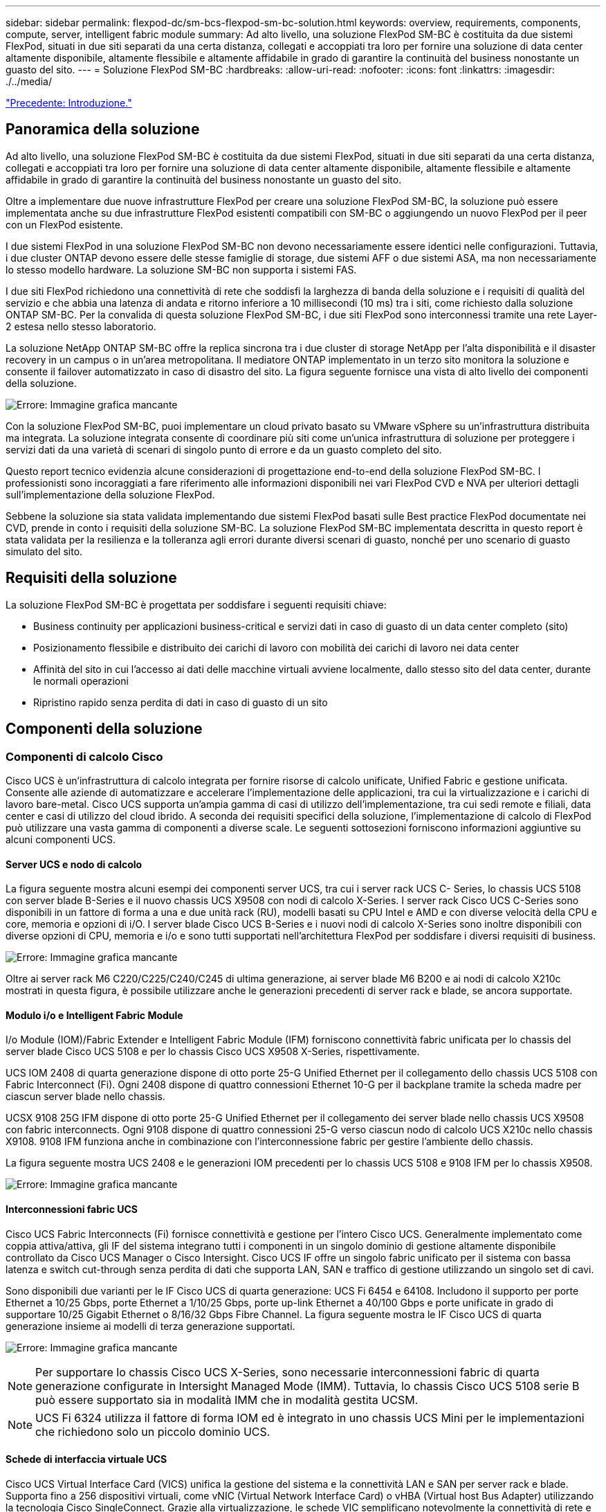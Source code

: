 ---
sidebar: sidebar 
permalink: flexpod-dc/sm-bcs-flexpod-sm-bc-solution.html 
keywords: overview, requirements, components, compute, server, intelligent fabric module 
summary: Ad alto livello, una soluzione FlexPod SM-BC è costituita da due sistemi FlexPod, situati in due siti separati da una certa distanza, collegati e accoppiati tra loro per fornire una soluzione di data center altamente disponibile, altamente flessibile e altamente affidabile in grado di garantire la continuità del business nonostante un guasto del sito. 
---
= Soluzione FlexPod SM-BC
:hardbreaks:
:allow-uri-read: 
:nofooter: 
:icons: font
:linkattrs: 
:imagesdir: ./../media/


link:sm-bcs-introduction.html["Precedente: Introduzione."]



== Panoramica della soluzione

Ad alto livello, una soluzione FlexPod SM-BC è costituita da due sistemi FlexPod, situati in due siti separati da una certa distanza, collegati e accoppiati tra loro per fornire una soluzione di data center altamente disponibile, altamente flessibile e altamente affidabile in grado di garantire la continuità del business nonostante un guasto del sito.

Oltre a implementare due nuove infrastrutture FlexPod per creare una soluzione FlexPod SM-BC, la soluzione può essere implementata anche su due infrastrutture FlexPod esistenti compatibili con SM-BC o aggiungendo un nuovo FlexPod per il peer con un FlexPod esistente.

I due sistemi FlexPod in una soluzione FlexPod SM-BC non devono necessariamente essere identici nelle configurazioni. Tuttavia, i due cluster ONTAP devono essere delle stesse famiglie di storage, due sistemi AFF o due sistemi ASA, ma non necessariamente lo stesso modello hardware. La soluzione SM-BC non supporta i sistemi FAS.

I due siti FlexPod richiedono una connettività di rete che soddisfi la larghezza di banda della soluzione e i requisiti di qualità del servizio e che abbia una latenza di andata e ritorno inferiore a 10 millisecondi (10 ms) tra i siti, come richiesto dalla soluzione ONTAP SM-BC. Per la convalida di questa soluzione FlexPod SM-BC, i due siti FlexPod sono interconnessi tramite una rete Layer-2 estesa nello stesso laboratorio.

La soluzione NetApp ONTAP SM-BC offre la replica sincrona tra i due cluster di storage NetApp per l'alta disponibilità e il disaster recovery in un campus o in un'area metropolitana. Il mediatore ONTAP implementato in un terzo sito monitora la soluzione e consente il failover automatizzato in caso di disastro del sito. La figura seguente fornisce una vista di alto livello dei componenti della soluzione.

image:sm-bcs-image4.png["Errore: Immagine grafica mancante"]

Con la soluzione FlexPod SM-BC, puoi implementare un cloud privato basato su VMware vSphere su un'infrastruttura distribuita ma integrata. La soluzione integrata consente di coordinare più siti come un'unica infrastruttura di soluzione per proteggere i servizi dati da una varietà di scenari di singolo punto di errore e da un guasto completo del sito.

Questo report tecnico evidenzia alcune considerazioni di progettazione end-to-end della soluzione FlexPod SM-BC. I professionisti sono incoraggiati a fare riferimento alle informazioni disponibili nei vari FlexPod CVD e NVA per ulteriori dettagli sull'implementazione della soluzione FlexPod.

Sebbene la soluzione sia stata validata implementando due sistemi FlexPod basati sulle Best practice FlexPod documentate nei CVD, prende in conto i requisiti della soluzione SM-BC. La soluzione FlexPod SM-BC implementata descritta in questo report è stata validata per la resilienza e la tolleranza agli errori durante diversi scenari di guasto, nonché per uno scenario di guasto simulato del sito.



== Requisiti della soluzione

La soluzione FlexPod SM-BC è progettata per soddisfare i seguenti requisiti chiave:

* Business continuity per applicazioni business-critical e servizi dati in caso di guasto di un data center completo (sito)
* Posizionamento flessibile e distribuito dei carichi di lavoro con mobilità dei carichi di lavoro nei data center
* Affinità del sito in cui l'accesso ai dati delle macchine virtuali avviene localmente, dallo stesso sito del data center, durante le normali operazioni
* Ripristino rapido senza perdita di dati in caso di guasto di un sito




== Componenti della soluzione



=== Componenti di calcolo Cisco

Cisco UCS è un'infrastruttura di calcolo integrata per fornire risorse di calcolo unificate, Unified Fabric e gestione unificata. Consente alle aziende di automatizzare e accelerare l'implementazione delle applicazioni, tra cui la virtualizzazione e i carichi di lavoro bare-metal. Cisco UCS supporta un'ampia gamma di casi di utilizzo dell'implementazione, tra cui sedi remote e filiali, data center e casi di utilizzo del cloud ibrido. A seconda dei requisiti specifici della soluzione, l'implementazione di calcolo di FlexPod può utilizzare una vasta gamma di componenti a diverse scale. Le seguenti sottosezioni forniscono informazioni aggiuntive su alcuni componenti UCS.



==== Server UCS e nodo di calcolo

La figura seguente mostra alcuni esempi dei componenti server UCS, tra cui i server rack UCS C- Series, lo chassis UCS 5108 con server blade B-Series e il nuovo chassis UCS X9508 con nodi di calcolo X-Series. I server rack Cisco UCS C-Series sono disponibili in un fattore di forma a una e due unità rack (RU), modelli basati su CPU Intel e AMD e con diverse velocità della CPU e core, memoria e opzioni di i/O. I server blade Cisco UCS B-Series e i nuovi nodi di calcolo X-Series sono inoltre disponibili con diverse opzioni di CPU, memoria e i/o e sono tutti supportati nell'architettura FlexPod per soddisfare i diversi requisiti di business.

image:sm-bcs-image5.png["Errore: Immagine grafica mancante"]

Oltre ai server rack M6 C220/C225/C240/C245 di ultima generazione, ai server blade M6 B200 e ai nodi di calcolo X210c mostrati in questa figura, è possibile utilizzare anche le generazioni precedenti di server rack e blade, se ancora supportate.



==== Modulo i/o e Intelligent Fabric Module

I/o Module (IOM)/Fabric Extender e Intelligent Fabric Module (IFM) forniscono connettività fabric unificata per lo chassis del server blade Cisco UCS 5108 e per lo chassis Cisco UCS X9508 X-Series, rispettivamente.

UCS IOM 2408 di quarta generazione dispone di otto porte 25-G Unified Ethernet per il collegamento dello chassis UCS 5108 con Fabric Interconnect (Fi). Ogni 2408 dispone di quattro connessioni Ethernet 10-G per il backplane tramite la scheda madre per ciascun server blade nello chassis.

UCSX 9108 25G IFM dispone di otto porte 25-G Unified Ethernet per il collegamento dei server blade nello chassis UCS X9508 con fabric interconnects. Ogni 9108 dispone di quattro connessioni 25-G verso ciascun nodo di calcolo UCS X210c nello chassis X9108. 9108 IFM funziona anche in combinazione con l'interconnessione fabric per gestire l'ambiente dello chassis.

La figura seguente mostra UCS 2408 e le generazioni IOM precedenti per lo chassis UCS 5108 e 9108 IFM per lo chassis X9508.

image:sm-bcs-image6.png["Errore: Immagine grafica mancante"]



==== Interconnessioni fabric UCS

Cisco UCS Fabric Interconnects (Fi) fornisce connettività e gestione per l'intero Cisco UCS. Generalmente implementato come coppia attiva/attiva, gli IF del sistema integrano tutti i componenti in un singolo dominio di gestione altamente disponibile controllato da Cisco UCS Manager o Cisco Intersight. Cisco UCS IF offre un singolo fabric unificato per il sistema con bassa latenza e switch cut-through senza perdita di dati che supporta LAN, SAN e traffico di gestione utilizzando un singolo set di cavi.

Sono disponibili due varianti per le IF Cisco UCS di quarta generazione: UCS Fi 6454 e 64108. Includono il supporto per porte Ethernet a 10/25 Gbps, porte Ethernet a 1/10/25 Gbps, porte up-link Ethernet a 40/100 Gbps e porte unificate in grado di supportare 10/25 Gigabit Ethernet o 8/16/32 Gbps Fibre Channel. La figura seguente mostra le IF Cisco UCS di quarta generazione insieme ai modelli di terza generazione supportati.

image:sm-bcs-image7.png["Errore: Immagine grafica mancante"]


NOTE: Per supportare lo chassis Cisco UCS X-Series, sono necessarie interconnessioni fabric di quarta generazione configurate in Intersight Managed Mode (IMM). Tuttavia, lo chassis Cisco UCS 5108 serie B può essere supportato sia in modalità IMM che in modalità gestita UCSM.


NOTE: UCS Fi 6324 utilizza il fattore di forma IOM ed è integrato in uno chassis UCS Mini per le implementazioni che richiedono solo un piccolo dominio UCS.



==== Schede di interfaccia virtuale UCS

Cisco UCS Virtual Interface Card (VICS) unifica la gestione del sistema e la connettività LAN e SAN per server rack e blade. Supporta fino a 256 dispositivi virtuali, come vNIC (Virtual Network Interface Card) o vHBA (Virtual host Bus Adapter) utilizzando la tecnologia Cisco SingleConnect. Grazie alla virtualizzazione, le schede VIC semplificano notevolmente la connettività di rete e riducono il numero di adattatori di rete, cavi e porte switch necessari per l'implementazione della soluzione. La figura seguente mostra alcuni dei Cisco UCS VICS disponibili per i server B-Series e C-Series e i nodi di calcolo X-Series.

image:sm-bcs-image8.png["Errore: Immagine grafica mancante"]

I diversi modelli di adattatori supportano diversi server blade e rack con diversi numeri di porte, velocità delle porte e fattori di forma di LAN modulare su scheda madre (mLOM), schede mezzanine e interfacce PCIe. Gli adattatori possono supportare alcune combinazioni di Ethernet 10/25/40/100-G e Fibre Channel over Ethernet (FCoE). Incorporano la tecnologia Converged Network Adapter (CNA) di Cisco, supportano un set completo di funzionalità e semplificano la gestione dell'adattatore e l'implementazione dell'applicazione. Ad esempio, il VIC supporta la tecnologia Data Center Virtual Machine Fabric Extender (VM-FEX) di Cisco, che estende le porte di interconnessione del fabric Cisco UCS alle macchine virtuali, semplificando così l'implementazione della virtualizzazione dei server.

Grazie alla combinazione di Cisco VIC nelle configurazioni mLOM, mezzanine, port expander e bridge card, è possibile sfruttare appieno la larghezza di banda e la connettività disponibili per i server blade. Ad esempio, utilizzando i due collegamenti 25-G sul VIC 14825 (mLOM), 14425 (mezzanino) e 14000 (scheda bridge) per il nodo di calcolo X210c, la larghezza di banda combinata del VIC è 2 x 50-G + 2 x 50-G, 100 G per fabric/IFM e 200 G in totale per server con configurazione IFM doppia.

Per informazioni dettagliate sulle famiglie di prodotti Cisco UCS, le specifiche tecniche e la documentazione, consultare https://www.cisco.com/c/en/us/products/servers-unified-computing/index.html["Cisco UCS"^] sito web per informazioni.



=== Componenti di switching Cisco



==== Switch Nexus

FlexPod utilizza gli switch della serie Cisco Nexus per fornire fabric di switching Ethernet per le comunicazioni tra Cisco UCS e i controller di storage NetApp. Tutti i modelli di switch Cisco Nexus attualmente supportati, inclusi Cisco Nexus serie 3000, 5000, 7000 e 9000, sono supportati per l'implementazione di FlexPod.

Quando si seleziona un modello di switch per l'implementazione di FlexPod, è necessario prendere in considerazione molti fattori, ad esempio performance, velocità delle porte, densità delle porte, latenza dello switching, E protocolli come ACI e VXLAN, per gli obiettivi di progettazione e per la durata del supporto degli switch.

La convalida per molti CVD FlexPod recenti utilizza switch Cisco Nexus serie 9000 come Nexus 9336C-FX2 e Nexus 93180YC-FX3, che offrono porte 40/100G e 10/25G dalle performance elevate, bassa latenza ed eccezionale efficienza energetica in un form factor compatto 1U. Sono supportate velocità aggiuntive tramite porte uplink e cavi breakout. La figura seguente mostra alcuni switch Cisco Nexus 9k e 3k, tra cui Nexus 9336C-FX2 e Nexus 3232C utilizzati per questa convalida.

image:sm-bcs-image9.png["Errore: Immagine grafica mancante"]

Vedere https://www.cisco.com/c/en/us/products/switches/data-center-switches/index.html["Switch Cisco Data Center"^] Per ulteriori informazioni sugli switch Nexus disponibili e sulle relative specifiche e documentazione.



==== Switch MDS

Gli switch fabric Cisco MDS serie 9100/9200/9300 sono un componente opzionale dell'architettura FlexPod. Questi switch sono altamente affidabili, altamente flessibili, sicuri e possono fornire visibilità nel flusso di traffico nel fabric. La figura seguente mostra alcuni switch MDS di esempio che possono essere utilizzati per creare fabric FC SAN ridondanti per una soluzione FlexPod in grado di soddisfare i requisiti di business e delle applicazioni.

image:sm-bcs-image10.png["Errore: Immagine grafica mancante"]

Gli switch fabric multistrato 32G ad alte prestazioni Cisco MDS 9132T/9148T/9396T sono convenienti e altamente affidabili, flessibili e scalabili. Le funzioni e le funzionalità avanzate di storage networking sono semplici da gestire e sono compatibili con l'intero portfolio della famiglia Cisco MDS 9000 per un'implementazione SAN affidabile.

Questa piattaforma hardware di prossima generazione integra funzionalità AVANZATE DI analisi E telemetria SAN. I dati di telemetria estratti dall'ispezione delle intestazioni dei frame possono essere trasmessi a una piattaforma di visualizzazione analitica, incluso Cisco Data Center Network Manager. Gli switch MDS che supportano FC 16G, come MDS 9148S, sono supportati anche in FlexPod. Inoltre, gli switch MDS multiservice, come MDS 9250i, che supporta i protocolli FCoE e FCIP oltre al protocollo FC, fanno parte del portfolio di soluzioni FlexPod.

Su switch MDS semomodibili come 9132T e 9396T, è possibile aggiungere ulteriori licenze di porte e moduli di espansione per supportare la connettività di dispositivi aggiuntivi. Sugli switch fissi, come 9148T, è possibile aggiungere ulteriori licenze per le porte in base alle necessità. Questa flessibilità pay-as-you-grow offre una componente delle spese operative per contribuire a ridurre le spese di capitale per l'implementazione e il funzionamento dell'infrastruttura SAN basata su switch MDS.

Vedere https://www.cisco.com/c/en/us/products/storage-networking/index.html["Switch Cisco MDS Fabric"^] Per ulteriori informazioni sugli switch MDS Fabric disponibili, consultare https://mysupport.netapp.com/matrix/["NetApp IMT"^] e. https://ucshcltool.cloudapps.cisco.com/public/["Elenco di compatibilità hardware e software Cisco"^] Per un elenco completo degli switch SAN supportati.



=== Componenti NetApp

Per creare una soluzione FlexPod SM-BC, sono necessari controller NetApp AFF o ASA ridondanti con software ONTAP 9.8 o versioni successive. L'ultima release di ONTAP, attualmente 9.10.1, è consigliata per l'implementazione di SM-BC per sfruttare le continue innovazioni ONTAP, le performance e i miglioramenti di qualità e il maggior numero massimo di oggetti per il supporto di SM-BC.

I controller NetApp AFF e ASA con performance e innovazioni leader del settore offrono protezione dei dati aziendali e funzionalità di gestione dei dati ricche di funzionalità. I sistemi AFF e ASA supportano le tecnologie NVMe end-to-end, tra cui SSD NVMe-attached e connettività host front-end NVMe over Fibre Channel (NVMe/FC). È possibile migliorare il throughput del carico di lavoro e ridurre la latenza di i/o adottando un'infrastruttura SAN basata su NVMe/FC. Tuttavia, i datastore basati su NVMe/FC possono attualmente essere utilizzati solo per carichi di lavoro non protetti da SM-BC, poiché la soluzione SM-BC attualmente supporta solo i protocolli iSCSI e FC.

I controller di storage NetApp AFF e ASA offrono inoltre ai clienti una base di cloud ibrido per sfruttare i vantaggi della perfetta mobilità dei dati resa possibile dal NetApp Data Fabric. Con il Data Fabric, puoi facilmente ottenere i dati dall'edge in cui vengono generati al core in cui vengono utilizzati e al cloud per sfruttare il calcolo elastico on-demand e le funzionalità ai e ML per ottenere informazioni di business attuabili.

Come mostrato nella figura seguente, NetApp offre una vasta gamma di storage controller e shelf di dischi per soddisfare i requisiti di performance e capacità. Per informazioni sulle funzionalità e le specifiche dei controller NetApp AFF e ASA, consultare la seguente tabella per i collegamenti alle pagine dei prodotti.

image:sm-bcs-image11.png["Errore: Immagine grafica mancante"]

|===
| Famiglia di prodotti | Specifiche tecniche 


| Serie AFF | link:https://mysupport.netapp.com/documentation/productlibrary/index.html?productID=62247["Documentazione della serie AFF"^] 


| Serie ASA | link:https://docs.netapp.com/allsan/index.jsp["Documentazione della serie ASA"^] 
|===
Consultare https://www.netapp.com/data-storage/disk-shelves-storage-media/["Shelf di dischi NetApp e documentazione sui supporti di storage"^] e. https://hwu.netapp.com/["NetApp Hardware Universe"^] per informazioni dettagliate sugli shelf di dischi e sugli shelf di dischi supportati per ciascun modello di controller di storage.



== Topologie delle soluzioni

Le soluzioni FlexPod sono flessibili in termini di topologia e possono essere scalate in verticale o in orizzontale per soddisfare diversi requisiti di soluzione. Una soluzione che richiede la protezione della business continuity e solo risorse di calcolo e storage minime può utilizzare una semplice topologia di soluzione, come illustrato nella figura seguente. Questa semplice topologia utilizza i server rack UCS C-Series e i controller AFF/ASA con SSD nel controller senza shelf di dischi aggiuntivi.

image:sm-bcs-image12.png["Errore: Immagine grafica mancante"]

I componenti ridondanti di calcolo, rete e storage sono interconnessi con una connettività ridondante tra i componenti. Questo design ad alta disponibilità offre resilienza della soluzione e consente all'IT di resistere a scenari di singolo punto di errore. Il design multi-sito e le relazioni di replica sincrona dei dati di ONTAP SM-BC offrono servizi dati business-critical nonostante il potenziale guasto dello storage a singolo sito.

Una topologia di implementazione asimmetrica che potrebbe essere utilizzata dalle aziende tra un data center e una filiale in un'area metropolitana potrebbe essere simile alla seguente figura. Per questo design asimmetrico, il data center richiede un FlexPod dalle performance più elevate con più risorse di calcolo e storage. Tuttavia, il requisito della filiale è inferiore e può essere soddisfatto da un FlexPod molto più piccolo.

image:sm-bcs-image13.png["Errore: Immagine grafica mancante"]

Per le aziende con requisiti di risorse di calcolo e storage più elevati e con più siti, un fabric multi-sito basato su VXLAN consente a più siti di disporre di un fabric di rete perfetto per facilitare la mobilità delle applicazioni, in modo che un'applicazione possa essere servita da qualsiasi sito.

Potrebbe esistere una soluzione FlexPod che utilizza lo chassis Cisco UCS 5108 e i server blade B-Series che deve essere protetta da una nuova istanza di FlexPod. La nuova istanza di FlexPod può utilizzare il più recente chassis UCS X9508 con nodi di calcolo X210c gestiti da Cisco Intersight, come mostrato nella figura seguente. In questo caso, i sistemi FlexPod di ciascun sito sono collegati a un fabric di data center più grande e i siti sono collegati tramite una rete di interconnessione per formare un fabric multisito VXLAN.

image:sm-bcs-image14.png["Errore: Immagine grafica mancante"]

Per le aziende che dispongono di un data center e di diverse filiali in un'area metropolitana che devono essere protette per garantire la business continuity, La topologia di implementazione di FlexPod SM-BC illustrata nella figura seguente può essere implementata per proteggere i servizi dati e le applicazioni critiche per raggiungere obiettivi RPO pari a zero e RTO pari a zero per tutti i siti delle filiali.

image:sm-bcs-image15.png["Errore: Immagine grafica mancante"]

Per questo modello di implementazione, ogni filiale stabilisce le relazioni SM-BC e i gruppi di coerenza richiesti con il data center. È necessario tenere in considerazione i limiti degli oggetti SM-BC supportati, in modo che le relazioni di gruppo di coerenza e i conteggi degli endpoint non superino i massimi supportati nel data center.

link:sm-bcs-solution-validation_overview.html["Pagina successiva: Panoramica sulla convalida della soluzione."]
